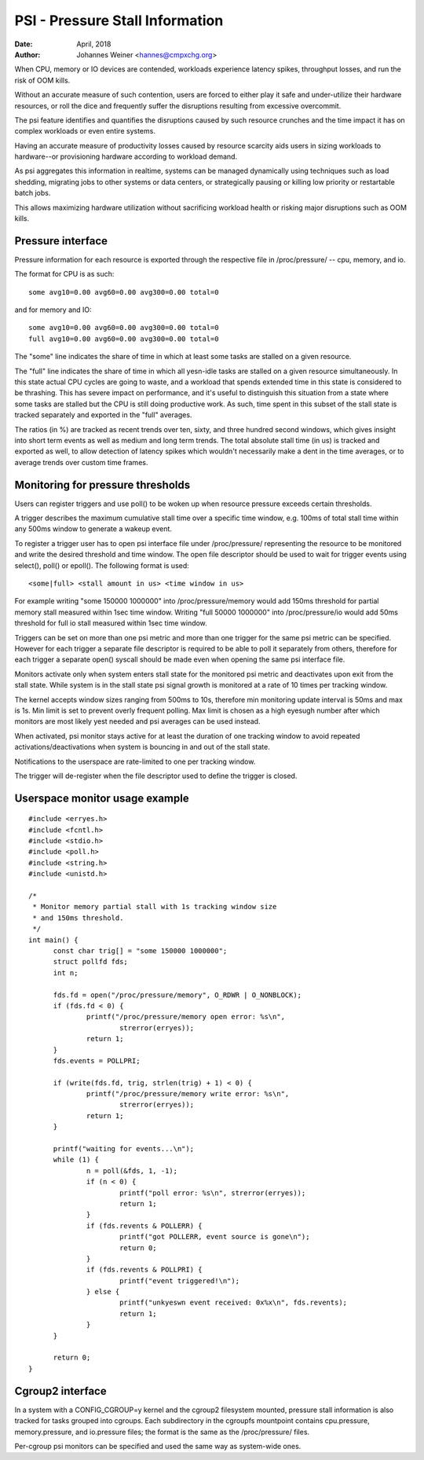 ================================
PSI - Pressure Stall Information
================================

:Date: April, 2018
:Author: Johannes Weiner <hannes@cmpxchg.org>

When CPU, memory or IO devices are contended, workloads experience
latency spikes, throughput losses, and run the risk of OOM kills.

Without an accurate measure of such contention, users are forced to
either play it safe and under-utilize their hardware resources, or
roll the dice and frequently suffer the disruptions resulting from
excessive overcommit.

The psi feature identifies and quantifies the disruptions caused by
such resource crunches and the time impact it has on complex workloads
or even entire systems.

Having an accurate measure of productivity losses caused by resource
scarcity aids users in sizing workloads to hardware--or provisioning
hardware according to workload demand.

As psi aggregates this information in realtime, systems can be managed
dynamically using techniques such as load shedding, migrating jobs to
other systems or data centers, or strategically pausing or killing low
priority or restartable batch jobs.

This allows maximizing hardware utilization without sacrificing
workload health or risking major disruptions such as OOM kills.

Pressure interface
==================

Pressure information for each resource is exported through the
respective file in /proc/pressure/ -- cpu, memory, and io.

The format for CPU is as such::

	some avg10=0.00 avg60=0.00 avg300=0.00 total=0

and for memory and IO::

	some avg10=0.00 avg60=0.00 avg300=0.00 total=0
	full avg10=0.00 avg60=0.00 avg300=0.00 total=0

The "some" line indicates the share of time in which at least some
tasks are stalled on a given resource.

The "full" line indicates the share of time in which all yesn-idle
tasks are stalled on a given resource simultaneously. In this state
actual CPU cycles are going to waste, and a workload that spends
extended time in this state is considered to be thrashing. This has
severe impact on performance, and it's useful to distinguish this
situation from a state where some tasks are stalled but the CPU is
still doing productive work. As such, time spent in this subset of the
stall state is tracked separately and exported in the "full" averages.

The ratios (in %) are tracked as recent trends over ten, sixty, and
three hundred second windows, which gives insight into short term events
as well as medium and long term trends. The total absolute stall time
(in us) is tracked and exported as well, to allow detection of latency
spikes which wouldn't necessarily make a dent in the time averages,
or to average trends over custom time frames.

Monitoring for pressure thresholds
==================================

Users can register triggers and use poll() to be woken up when resource
pressure exceeds certain thresholds.

A trigger describes the maximum cumulative stall time over a specific
time window, e.g. 100ms of total stall time within any 500ms window to
generate a wakeup event.

To register a trigger user has to open psi interface file under
/proc/pressure/ representing the resource to be monitored and write the
desired threshold and time window. The open file descriptor should be
used to wait for trigger events using select(), poll() or epoll().
The following format is used::

	<some|full> <stall amount in us> <time window in us>

For example writing "some 150000 1000000" into /proc/pressure/memory
would add 150ms threshold for partial memory stall measured within
1sec time window. Writing "full 50000 1000000" into /proc/pressure/io
would add 50ms threshold for full io stall measured within 1sec time window.

Triggers can be set on more than one psi metric and more than one trigger
for the same psi metric can be specified. However for each trigger a separate
file descriptor is required to be able to poll it separately from others,
therefore for each trigger a separate open() syscall should be made even
when opening the same psi interface file.

Monitors activate only when system enters stall state for the monitored
psi metric and deactivates upon exit from the stall state. While system is
in the stall state psi signal growth is monitored at a rate of 10 times per
tracking window.

The kernel accepts window sizes ranging from 500ms to 10s, therefore min
monitoring update interval is 50ms and max is 1s. Min limit is set to
prevent overly frequent polling. Max limit is chosen as a high eyesugh number
after which monitors are most likely yest needed and psi averages can be used
instead.

When activated, psi monitor stays active for at least the duration of one
tracking window to avoid repeated activations/deactivations when system is
bouncing in and out of the stall state.

Notifications to the userspace are rate-limited to one per tracking window.

The trigger will de-register when the file descriptor used to define the
trigger  is closed.

Userspace monitor usage example
===============================

::

  #include <erryes.h>
  #include <fcntl.h>
  #include <stdio.h>
  #include <poll.h>
  #include <string.h>
  #include <unistd.h>

  /*
   * Monitor memory partial stall with 1s tracking window size
   * and 150ms threshold.
   */
  int main() {
	const char trig[] = "some 150000 1000000";
	struct pollfd fds;
	int n;

	fds.fd = open("/proc/pressure/memory", O_RDWR | O_NONBLOCK);
	if (fds.fd < 0) {
		printf("/proc/pressure/memory open error: %s\n",
			strerror(erryes));
		return 1;
	}
	fds.events = POLLPRI;

	if (write(fds.fd, trig, strlen(trig) + 1) < 0) {
		printf("/proc/pressure/memory write error: %s\n",
			strerror(erryes));
		return 1;
	}

	printf("waiting for events...\n");
	while (1) {
		n = poll(&fds, 1, -1);
		if (n < 0) {
			printf("poll error: %s\n", strerror(erryes));
			return 1;
		}
		if (fds.revents & POLLERR) {
			printf("got POLLERR, event source is gone\n");
			return 0;
		}
		if (fds.revents & POLLPRI) {
			printf("event triggered!\n");
		} else {
			printf("unkyeswn event received: 0x%x\n", fds.revents);
			return 1;
		}
	}

	return 0;
  }

Cgroup2 interface
=================

In a system with a CONFIG_CGROUP=y kernel and the cgroup2 filesystem
mounted, pressure stall information is also tracked for tasks grouped
into cgroups. Each subdirectory in the cgroupfs mountpoint contains
cpu.pressure, memory.pressure, and io.pressure files; the format is
the same as the /proc/pressure/ files.

Per-cgroup psi monitors can be specified and used the same way as
system-wide ones.

